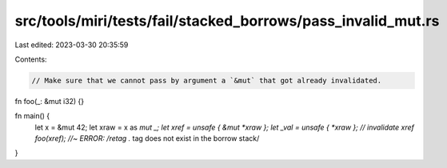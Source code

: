 src/tools/miri/tests/fail/stacked_borrows/pass_invalid_mut.rs
=============================================================

Last edited: 2023-03-30 20:35:59

Contents:

.. code-block:: rs

    // Make sure that we cannot pass by argument a `&mut` that got already invalidated.
fn foo(_: &mut i32) {}

fn main() {
    let x = &mut 42;
    let xraw = x as *mut _;
    let xref = unsafe { &mut *xraw };
    let _val = unsafe { *xraw }; // invalidate xref
    foo(xref); //~ ERROR: /retag .* tag does not exist in the borrow stack/
}


